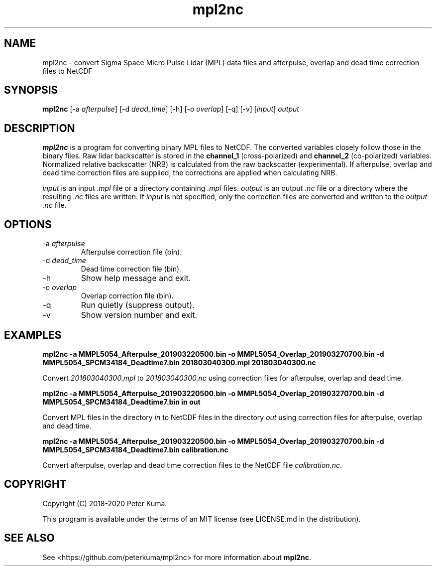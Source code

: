 .TH mpl2nc 1 01/02/2020

.SH NAME
mpl2nc \- convert Sigma Space Micro Pulse Lidar (MPL) data files and afterpulse, overlap and dead time correction files to NetCDF

.SH SYNOPSIS
.B mpl2nc
.RI "[-a " afterpulse ]
.RI "[-d " dead_time ]
[-h]
.RI "[-o " overlap ]
[-q]
[-v]
.RI [ input ]
.I output

.SH DESCRIPTION

.B mpl2nc
is a program for converting binary MPL files to NetCDF.
The converted variables closely follow those in the binary files.
Raw lidar backscatter is stored in the
.B channel_1
(cross-polarized) and
.B channel_2
(co-polarized) variables.
Normalized relative backscatter (NRB) is calculated from the raw backscatter (experimental).
If afterpulse, overlap and dead time correction files are supplied, the corrections are applied when calculating NRB.

.IR input
is an input
.I .mpl
file or a directory containing
.I .mpl
files.
.IR output
is an output
.I .nc
file or a directory where the resulting
.I .nc
files are written.
If
.I input
is not specified, only the correction files are converted and written to the
.I output 
.I .nc
file.

.SH OPTIONS

.TP
.RI "-a " afterpulse
Afterpulse correction file (bin).
.TP
.RI "-d " dead_time
Dead time correction file (bin).
.IP -h
Show help message and exit.
.TP
.RI "-o " overlap
Overlap correction file (bin).
.IP -q
Run quietly (suppress output).
.IP -v
Show version number and exit.

.SH EXAMPLES

.B mpl2nc -a MMPL5054_Afterpulse_201903220500.bin -o MMPL5054_Overlap_201903270700.bin -d MMPL5054_SPCM34184_Deadtime7.bin 201803040300.mpl 201803040300.nc

Convert
.I 201803040300.mpl 
to
.I 201803040300.nc
using correction files for afterpulse, overlap and dead time.

.B mpl2nc -a MMPL5054_Afterpulse_201903220500.bin -o MMPL5054_Overlap_201903270700.bin -d MMPL5054_SPCM34184_Deadtime7.bin in out

Convert MPL files in the directory
.I in
to NetCDF files in the directory
.I out
using correction files for afterpulse, overlap and dead time.

.B mpl2nc -a MMPL5054_Afterpulse_201903220500.bin -o MMPL5054_Overlap_201903270700.bin -d MMPL5054_SPCM34184_Deadtime7.bin calibration.nc

Convert afterpulse, overlap and dead time correction files to the NetCDF file
.IR calibration.nc .

.SH COPYRIGHT

Copyright (C) 2018-2020 Peter Kuma.
.PP
This program is available under the terms of an MIT license (see LICENSE.md in the distribution).

.SH SEE ALSO

See <https://github.com/peterkuma/mpl2nc>
for more information about
.BR mpl2nc .
